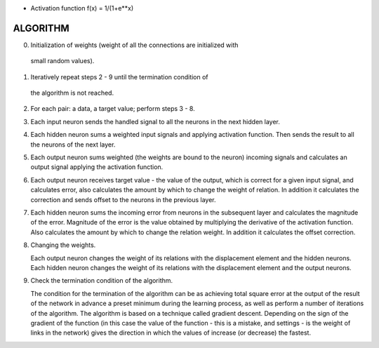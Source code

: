 * Activation function f(x) = 1/(1+e**x)

ALGORITHM
=========

0. Initialization of weights (weight of all the connections are initialized with
  small random values).

1. Iteratively repeat steps 2 - 9 until the termination condition of
  the algorithm is not reached.

2. For each pair: a data, a target value; perform steps 3 - 8.

3. Each input neuron sends the handled signal to all the neurons in the next
   hidden layer.

4. Each hidden neuron sums a weighted input signals and applying
   activation function. Then sends the result to all the neurons of the
   next layer.

5. Each output neuron sums weighted (the weights are bound to the neuron)
   incoming signals and calculates an output signal applying the activation
   function.

6. Each output neuron receives target value - the value of the output, which
   is correct for a given input signal, and calculates error, also
   calculates the amount by which to change the weight of relation. In addition
   it calculates the correction and sends offset to the neurons in the previous
   layer.

7. Each hidden neuron sums the incoming error from neurons in the subsequent
   layer and calculates the magnitude of the error. Magnitude of the error is
   the value obtained by multiplying the derivative of the activation function.
   Also calculates the amount by which to change the relation weight. In
   addition it calculates the offset correction.

8. Changing the weights.

   Each output neuron changes the weight of its relations with the displacement
   element and the hidden neurons. Each hidden neuron changes the weight of its
   relations with the displacement element and the output neurons.

9. Check the termination condition of the algorithm.

   The condition for the termination of the algorithm can be as achieving total
   square error at the output of the result of the network in advance a preset
   minimum during the learning process, as well as perform a number of
   iterations of the algorithm. The algorithm is based on a technique called
   gradient descent. Depending on the sign of the gradient of the function (in
   this case the value of the function - this is a mistake, and settings - is
   the weight of links in the network) gives the direction in which the values
   of increase (or decrease) the fastest.
